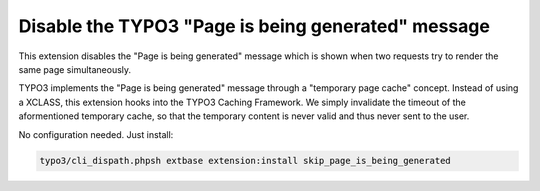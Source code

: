 Disable the TYPO3 "Page is being generated" message
===================================================

This extension disables the "Page is being generated" message which is shown
when two requests try to render the same page simultaneously.

TYPO3 implements the "Page is being generated" message through a
"temporary page cache" concept.
Instead of using a XCLASS, this extension hooks into the TYPO3 Caching Framework.
We simply invalidate the timeout of the aformentioned temporary cache, so
that the temporary content is never valid and thus never sent to the user.

No configuration needed.
Just install:

.. code-block:: bash

   typo3/cli_dispath.phpsh extbase extension:install skip_page_is_being_generated
